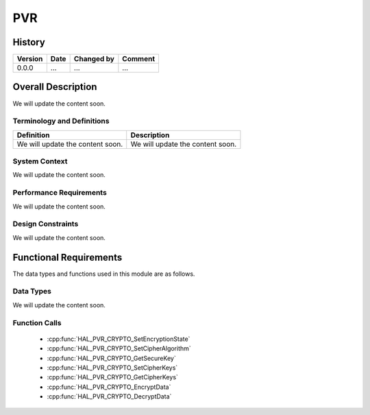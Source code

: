 PVR
==========

History
-------

======= ========== ============== =======
Version Date       Changed by     Comment
======= ========== ============== =======
0.0.0   ...        ...            ...
======= ========== ============== =======

Overall Description
--------------------

We will update the content soon.

Terminology and Definitions
^^^^^^^^^^^^^^^^^^^^^^^^^^^^

================================= ======================================
Definition                        Description
================================= ======================================
We will update the content soon.  We will update the content soon.
================================= ======================================

System Context
^^^^^^^^^^^^^^

We will update the content soon.

Performance Requirements
^^^^^^^^^^^^^^^^^^^^^^^^^

We will update the content soon.

Design Constraints
^^^^^^^^^^^^^^^^^^^

We will update the content soon.

Functional Requirements
-----------------------

The data types and functions used in this module are as follows.

Data Types
^^^^^^^^^^^^
We will update the content soon.

Function Calls
^^^^^^^^^^^^^^^

  * :cpp:func:`HAL_PVR_CRYPTO_SetEncryptionState`
  * :cpp:func:`HAL_PVR_CRYPTO_SetCipherAlgorithm`
  * :cpp:func:`HAL_PVR_CRYPTO_GetSecureKey`
  * :cpp:func:`HAL_PVR_CRYPTO_SetCipherKeys`
  * :cpp:func:`HAL_PVR_CRYPTO_GetCipherKeys`
  * :cpp:func:`HAL_PVR_CRYPTO_EncryptData`
  * :cpp:func:`HAL_PVR_CRYPTO_DecryptData`
